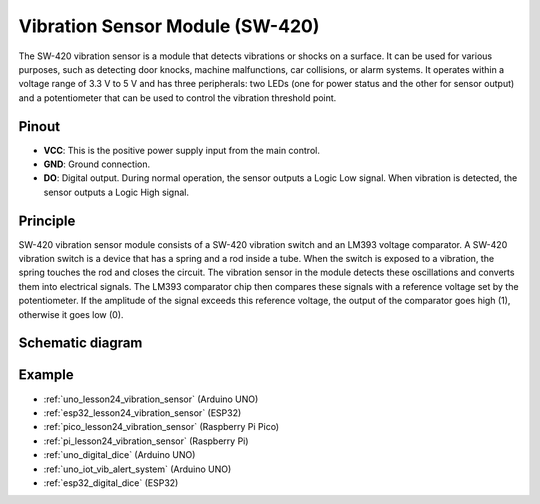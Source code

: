 .. _cpn_vibration:

Vibration Sensor Module (SW-420)
=====================================

.. image:: img/24_sw420_vibration_module.png
    :width: 400
    :align: center

The SW-420 vibration sensor is a module that detects vibrations or shocks on a surface. It can be used for various purposes, such as detecting door knocks, machine malfunctions, car collisions, or alarm systems. It operates within a voltage range of 3.3 V to 5 V and has three peripherals: two LEDs (one for power status and the other for sensor output) and a potentiometer that can be used to control the vibration threshold point.

Pinout
---------------------------
* **VCC**: This is the positive power supply input from the main control. 
* **GND**: Ground connection.
* **DO**: Digital output. During normal operation, the sensor outputs a Logic Low signal. When vibration is detected, the sensor outputs a Logic High signal.

Principle
---------------------------
SW-420 vibration sensor module consists of a SW-420 vibration switch and an LM393 voltage comparator. A SW-420 vibration switch is a device that has a spring and a rod inside a tube. When the switch is exposed to a vibration, the spring touches the rod and closes the circuit. The vibration sensor in the module detects these oscillations and converts them into electrical signals. The LM393 comparator chip then compares these signals with a reference voltage set by the potentiometer. If the amplitude of the signal exceeds this reference voltage, the output of the comparator goes high (1), otherwise it goes low (0).

Schematic diagram
---------------------------

.. image:: img/24_sw420_vibration_module_schematic.png
    :width: 100%
    :align: center

.. raw:: html

   <br/>

Example
---------------------------
* :ref:`uno_lesson24_vibration_sensor` (Arduino UNO)
* :ref:`esp32_lesson24_vibration_sensor` (ESP32)
* :ref:`pico_lesson24_vibration_sensor` (Raspberry Pi Pico)
* :ref:`pi_lesson24_vibration_sensor` (Raspberry Pi)


* :ref:`uno_digital_dice` (Arduino UNO)
* :ref:`uno_iot_vib_alert_system` (Arduino UNO)
* :ref:`esp32_digital_dice` (ESP32)
